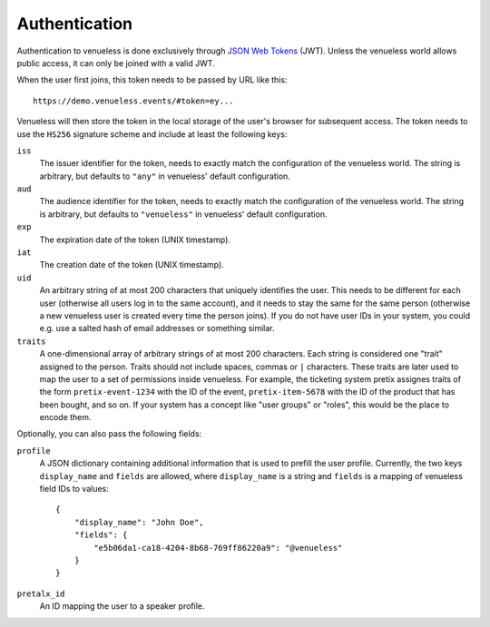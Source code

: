 Authentication
==============

Authentication to venueless is done exclusively through `JSON Web Tokens`_ (JWT). Unless the venueless world allows
public access, it can only be joined with a valid JWT.

When the user first joins, this token needs to be passed by URL like this::

    https://demo.venueless.events/#token=ey...

Venueless will then store the token in the local storage of the user's browser for subsequent access. The token needs
to use the ``HS256`` signature scheme and include at least the following keys:

``iss``
    The issuer identifier for the token, needs to exactly match the configuration of the venueless world. The string
    is arbitrary, but defaults to ``"any"`` in venueless' default configuration.

``aud``
    The audience identifier for the token, needs to exactly match the configuration of the venueless world. The string
    is arbitrary, but defaults to ``"venueless"`` in venueless' default configuration.

``exp``
    The expiration date of the token (UNIX timestamp).

``iat``
    The creation date of the token (UNIX timestamp).

``uid``
    An arbitrary string of at most 200 characters that uniquely identifies the user. This needs to be different for each
    user (otherwise all users log in to the same account), and it needs to stay the same for the same person (otherwise
    a new venueless user is created every time the person joins). If you do not have user IDs in your system, you could
    e.g. use a salted hash of email addresses or something similar.

``traits``
    A one-dimensional array of arbitrary strings of at most 200 characters. Each string is considered one "trait"
    assigned to the person. Traits should not include spaces, commas or ``|`` characters. These traits are later used
    to map the user to a set of permissions inside venueless. For example, the ticketing system pretix assignes traits
    of the form ``pretix-event-1234`` with the ID of the event, ``pretix-item-5678`` with the ID of the product that has
    been bought, and so on. If your system has a concept like "user groups" or "roles", this would be the place to
    encode them.

Optionally, you can also pass the following fields:

``profile``
    A JSON dictionary containing additional information that is used to prefill the user profile. Currently, the two
    keys ``display_name`` and ``fields`` are allowed, where ``display_name`` is a string and ``fields`` is a mapping
    of venueless field IDs to values::

        {
            "display_name": "John Doe",
            "fields": {
                "e5b06da1-ca18-4204-8b68-769ff86220a9": "@venueless"
            }
        }

``pretalx_id``
    An ID mapping the user to a speaker profile.


.. _JSON Web Tokens: https://en.wikipedia.org/wiki/JSON_Web_Token
